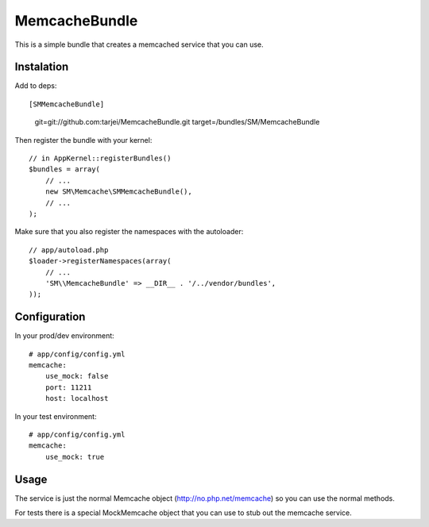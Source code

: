MemcacheBundle
~~~~~~~~~~~~~~

This is a simple bundle that creates a memcached service that you can use.

Instalation
-----------

Add to deps::

[SMMemcacheBundle]
    git=git://github.com:tarjei/MemcacheBundle.git
    target=/bundles/SM/MemcacheBundle


Then register the bundle with your kernel::

    // in AppKernel::registerBundles()
    $bundles = array(
        // ...
        new SM\Memcache\SMMemcacheBundle(),
        // ...
    );

Make sure that you also register the namespaces with the autoloader::

    // app/autoload.php
    $loader->registerNamespaces(array(
        // ...
        'SM\\MemcacheBundle' => __DIR__ . '/../vendor/bundles',
    ));

Configuration
-------------

In your prod/dev environment::

    # app/config/config.yml
    memcache:
        use_mock: false
        port: 11211
        host: localhost

In your test environment::

    # app/config/config.yml
    memcache:
        use_mock: true


Usage
-----

The service is just the normal Memcache object (http://no.php.net/memcache) so you can use the normal methods.

For tests there is a special MockMemcache object that you can use to stub out the memcache service.

